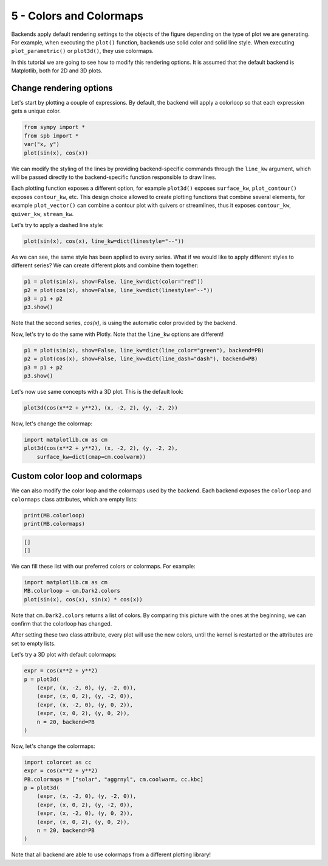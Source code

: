 
5 - Colors and Colormaps
------------------------

Backends apply default rendering settings to the objects of the figure
depending on the type of plot we are generating. For example, when executing the ``plot()`` function, backends use solid color and solid line style.
When executing ``plot_parametric()`` or ``plot3d()``, they use colormaps.

In this tutorial we are going to see how to modify this rendering options.
It is assumed that the default backend is Matplotlib, both for 2D and 3D plots.

Change rendering options
========================

Let's start by plotting a couple of expressions. By default, the backend will
apply a colorloop so that each expression gets a unique color.

.. code-block:: python

   from sympy import *
   from spb import *
   var("x, y")
   plot(sin(x), cos(x))

.. image:: ../_static/tut-5/fig_1.png
   :width: 600
   :alt: matplotlib

We can modify the styling of the lines by providing backend-specific commands
through the ``line_kw`` argument, which will be passed directly to the
backend-specific function responsible to draw lines.

Each plotting function exposes a different option, for example ``plot3d()``
exposes ``surface_kw``, ``plot_contour()`` exposes ``contour_kw``, etc.
This design choice allowed to create plotting functions that combine several elements, for example ``plot_vector()`` can combine a contour plot with
quivers or streamlines, thus it exposes ``contour_kw``, ``quiver_kw``,
``stream_kw``.

Let's try to apply a dashed line style:

.. code-block:: python

   plot(sin(x), cos(x), line_kw=dict(linestyle="--"))

.. image:: ../_static/tut-5/fig_2.png
   :width: 600
   :alt: matplotlib

As we can see, the same style has been applied to every series. What if we
would like to apply different styles to different series? We can create
different plots and combine them together:

.. code-block:: python

   p1 = plot(sin(x), show=False, line_kw=dict(color="red"))
   p2 = plot(cos(x), show=False, line_kw=dict(linestyle="--"))
   p3 = p1 + p2
   p3.show()

.. image:: ../_static/tut-5/fig_3.png
   :width: 600
   :alt: matplotlib

Note that the second series, `cos(x)`, is using the automatic color provided
by the backend.

Now, let's try to do the same with Plotly. Note that the ``line_kw`` options
are different!

.. code-block:: python

   p1 = plot(sin(x), show=False, line_kw=dict(line_color="green"), backend=PB)
   p2 = plot(cos(x), show=False, line_kw=dict(line_dash="dash"), backend=PB)
   p3 = p1 + p2
   p3.show()

.. raw:: html

   <iframe src="../_static/tut-5/fig_6.html" height="400px" width="100%"></iframe>

Let's now use same concepts with a 3D plot. This is the default look:

.. code-block:: python

   plot3d(cos(x**2 + y**2), (x, -2, 2), (y, -2, 2))

.. image:: ../_static/tut-5/fig_4.png
   :width: 600
   :alt: matplotlib

Now, let's change the colormap:

.. code-block:: python

   import matplotlib.cm as cm
   plot3d(cos(x**2 + y**2), (x, -2, 2), (y, -2, 2),
       surface_kw=dict(cmap=cm.coolwarm))

.. image:: ../_static/tut-5/fig_5.png
   :width: 600
   :alt: matplotlib


Custom color loop and colormaps
===============================

We can also modify the color loop and the colormaps used by the backend.
Each backend exposes the ``colorloop`` and ``colormaps`` class attributes,
which are empty lists:

.. code-block:: python

   print(MB.colorloop)
   print(MB.colormaps)

.. code-block:: text

   []
   []

We can fill these list with our preferred colors or colormaps.
For example:

.. code-block:: python

   import matplotlib.cm as cm
   MB.colorloop = cm.Dark2.colors
   plot(sin(x), cos(x), sin(x) * cos(x))

.. image:: ../_static/tut-5/fig_7.png
   :width: 600
   :alt: matplotlib

Note that ``cm.Dark2.colors`` returns a list of colors. By comparing this
picture with the ones at the beginning, we can confirm that the colorloop
has changed.

After setting these two class attribute, every plot will use the new
colors, until the kernel is restarted or the attributes are set to empty lists.

Let's try a 3D plot with default colormaps:

.. code-block:: python

   expr = cos(x**2 + y**2)
   p = plot3d(
       (expr, (x, -2, 0), (y, -2, 0)),
       (expr, (x, 0, 2), (y, -2, 0)),
       (expr, (x, -2, 0), (y, 0, 2)),
       (expr, (x, 0, 2), (y, 0, 2)),
       n = 20, backend=PB
   )

.. raw:: html

   <iframe src="../_static/tut-5/plotly3d.html" height="400px" width="100%"></iframe>

Now, let's change the colormaps:

.. code-block:: python

   import colorcet as cc
   expr = cos(x**2 + y**2)
   PB.colormaps = ["solar", "aggrnyl", cm.coolwarm, cc.kbc]
   p = plot3d(
       (expr, (x, -2, 0), (y, -2, 0)),
       (expr, (x, 0, 2), (y, -2, 0)),
       (expr, (x, -2, 0), (y, 0, 2)),
       (expr, (x, 0, 2), (y, 0, 2)),
       n = 20, backend=PB
   )

.. raw:: html

   <iframe src="../_static/tut-5/plotly3d-2.html" height="400px" width="100%"></iframe>

Note that all backend are able to use colormaps from a different
plotting library!

